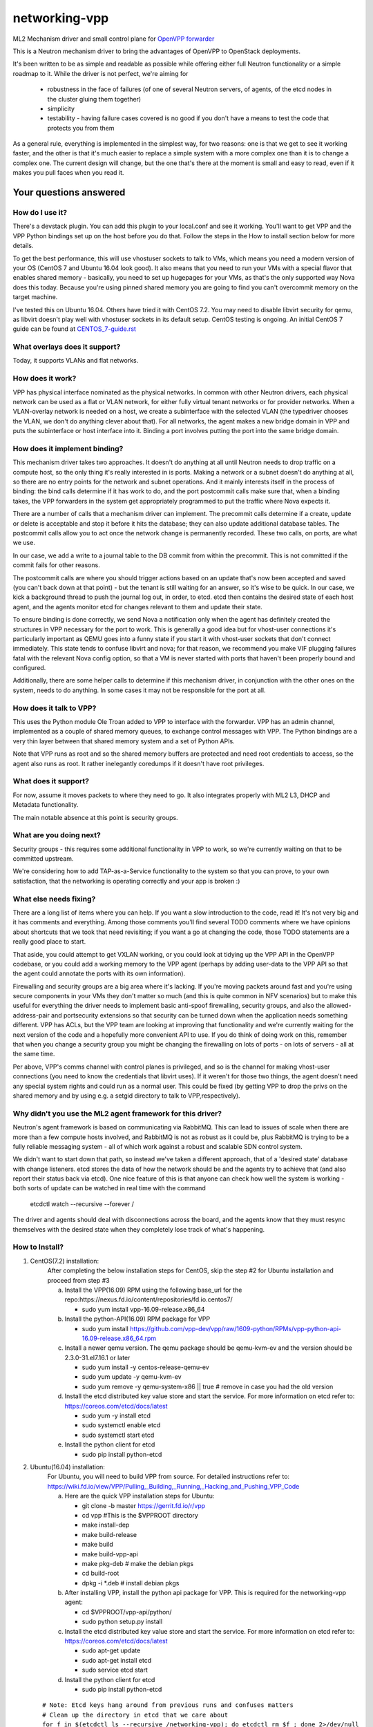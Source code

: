 ==============
networking-vpp
==============

ML2 Mechanism driver and small control plane for `OpenVPP forwarder`_

This is a Neutron mechanism driver to bring the advantages of OpenVPP to
OpenStack deployments.

It's been written to be as simple and readable as possible while offering
either full Neutron functionality or a simple roadmap to it.
While the driver is not perfect, we're aiming for

 - robustness in the face of failures (of one of several Neutron servers, of
   agents, of the etcd nodes in the cluster gluing them together)
 - simplicity
 - testability - having failure cases covered is no good if you don't have
   a means to test the code that protects you from them

As a general rule, everything is implemented in the simplest way,
for two reasons: one is that we get to see it working faster, and
the other is that it's much easier to replace a simple system with
a more complex one than it is to change a complex one.  The current
design will change, but the one that's there at the moment is small
and easy to read, even if it makes you pull faces when you read it.

Your questions answered
~~~~~~~~~~~~~~~~~~~~~~~

How do I use it?
----------------

There's a devstack plugin.  You can add this plugin to your local.conf
and see it working. You'll want to get VPP and the VPP Python bindings
set up on the host before you do that. Follow the steps in the How to
install section below for more details.

To get the best performance, this will use vhostuser sockets to talk to
VMs, which means you need a modern version of your OS (CentOS 7 and
Ubuntu 16.04 look good).  It also means that you need to run your VMs
with a special flavor that enables shared memory - basically, you
need to set up hugepages for your VMs, as that's the only supported
way Nova does this today.  Because you're using pinned shared memory
you are going to find you can't overcommit memory on the target
machine.

I've tested this on Ubuntu 16.04.  Others have tried it with CentOS
7.2. You may need to disable libvirt security for qemu, as libvirt
doesn't play well with vhostuser sockets in its default setup.
CentOS testing is ongoing. An initial CentOS 7 guide can be found
at `<CENTOS_7-guide.rst>`_

What overlays does it support?
------------------------------

Today, it supports VLANs and flat networks.

How does it work?
-----------------

VPP has physical interface nominated as the physical networks.  In
common with other Neutron drivers, each physical network can be
used as a flat or VLAN network, for either fully virtual tenant
networks or for provider networks.  When a VLAN-overlay network is
needed on a host, we create a subinterface with the selected VLAN
(the typedriver chooses the VLAN, we don't do anything clever about
that).  For all networks, the agent makes a new bridge domain in
VPP and puts the subinterface or host interface into it.  Binding
a port involves putting the port into the same bridge domain.

How does it implement binding?
------------------------------

This mechanism driver takes two approaches.  It doesn't do anything
at all until Neutron needs to drop traffic on a compute host, so
the only thing it's really interested in is ports.  Making a network
or a subnet doesn't do anything at all, so there are no entry points
for the network and subnet operations.  And it mainly interests
itself in the process of binding: the bind calls determine if it
has work to do, and the port postcommit calls make sure that, when
a binding takes, the VPP forwarders in the system get appropriately
programmed to put the traffic where Nova expects it.

There are a number of calls that a mechanism driver can implement.  The
precommit calls determine if a create, update or delete is acceptable and
stop it before it hits the database; they can also update additional
database tables.  The postcommit calls allow you to act once the
network change is permanently recorded.  These two calls, on ports,
are what we use.

In our case, we add a write to a journal table to the DB commit
from within the precommit.  This is not committed if the commit
fails for other reasons.

The postcommit calls are where you should trigger actions based on an
update that's now been accepted and saved (you can't back down at
that point) - but the tenant is still waiting for an answer, so
it's wise to be quick.  In our case, we kick a background thread
to push the journal log out, in order, to etcd.  etcd then contains
the desired state of each host agent, and the agents monitor etcd
for changes relevant to them and update their state.

To ensure binding is done correctly, we send Nova a notification
only when the agent has definitely created the structures in VPP
necessary for the port to work.  This is generally a good idea but
for vhost-user connections it's particularly important as QEMU goes
into a funny state if you start it with vhost-user sockets that
don't connect immediately.  This state tends to confuse libvirt and
nova; for that reason, we recommend you make VIF plugging failures
fatal with the relevant Nova config option, so that a VM is never
started with ports that haven't been properly bound and configured.

Additionally, there are some helper calls to determine if this
mechanism driver, in conjunction with the other ones on the system,
needs to do anything.  In some cases it may not be responsible for the
port at all.


How does it talk to VPP?
------------------------

This uses the Python module Ole Troan added to VPP to interface with the
forwarder.  VPP has an admin channel, implemented as a couple of shared
memory queues, to exchange control messages with VPP.  The Python bindings
are a very thin layer between that shared memory system and a set of Python
APIs.

Note that VPP runs as root and so the shared memory buffers are protected
and need root credentials to access, so the agent also runs as root.  It
rather inelegantly coredumps if it doesn't have root privileges.

What does it support?
------------------------

For now, assume it moves packets to where they need to go.  It also integrates
properly with ML2 L3, DHCP and Metadata functionality.

The main notable absence at this point is security groups.

What are you doing next?
------------------------

Security groups - this requires some additional functionality in VPP to work,
so we're currently waiting on that to be committed upstream.

We're considering how to add TAP-as-a-Service functionality
to the system so that you can prove, to your own satisfaction, that
the networking is operating correctly and your app is broken :)

What else needs fixing?
-----------------------

There are a long list of items where you can help.  If you want a slow
introduction to the code, read it!  It's not very big and it has comments and
everything.  Among those comments you'll find several TODO comments where we
have opinions about shortcuts that we took that need revisiting; if you want
a go at changing the code, those TODO statements are a really good place to
start.

That aside, you could attempt to get VXLAN working, or you could
look at tidying up the VPP API in the OpenVPP codebase, or you could add a
working memory to the VPP agent (perhaps by adding user-data to the VPP API
so that the agent could annotate the ports with its own information).

Firewalling and security groups are a big area where it's lacking.
If you're moving packets around fast and you're using secure components in
your VMs they don't matter so much (and this is quite common in NFV scenarios)
but to make this useful for everything the driver needs to implement basic
anti-spoof firewalling, security groups, and also the allowed-address-pair
and portsecurity extensions so that security can be turned down when the
application needs something different.  VPP has ACLs, but the VPP team are
looking at improving that functionality and we're currently waiting for the
next version of the code and a hopefully more convenient API to use.
If you do think of doing work on this, remember that when you change
a security group you might be changing the firewalling on lots of
ports - on lots of servers - all at the same time.

Per above, VPP's comms channel with control planes is privileged, and
so is the channel for making vhost-user connections (you need to know the
credentials that libvirt uses).  If it weren't for those two things,
the agent doesn't need any special system rights and could run as a
normal user.  This could be fixed (by getting VPP to drop the privs on
the shared memory and by using e.g. a setgid directory to talk
to VPP,respectively).

Why didn't you use the ML2 agent framework for this driver?
-----------------------------------------------------------

Neutron's agent framework is based on communicating via RabbitMQ.  This can
lead to issues of scale when there are more than a few compute hosts involved,
and RabbitMQ is not as robust as it could be, plus RabbitMQ is trying to be a
fully reliable messaging system - all of which work against a robust and
scalable SDN control system.

We didn't want to start down that path, so instead we've taken a different
approach, that of a 'desired state' database with change listeners.
etcd stores the data of how the network should be and the agents try to
achieve that (and also report their status back via etcd).  One nice feature
of this is that anyone can check how well the system is working - both sorts
of update can be watched in real time with the command

    etcdctl watch --recursive --forever /

The driver and agents should deal with disconnections across the
board, and the agents know that they must resync themselves with
the desired state when they completely lose track of what's happening.

How to Install?
---------------

1) CentOS(7.2) installation:
    After completing the below installation steps for CentOS, skip the step #2
    for Ubuntu installation and proceed from step #3

    a) Install the VPP(16.09) RPM using the following base_url for the repo:https://nexus.fd.io/content/repositories/fd.io.centos7/

       - sudo yum install vpp-16.09-release.x86_64

    b) Install the python-API(16.09) RPM package for VPP

       - sudo yum install https://github.com/vpp-dev/vpp/raw/1609-python/RPMs/vpp-python-api-16.09-release.x86_64.rpm

    c) Install a newer qemu version.
       The qemu package should be qemu-kvm-ev and the version should be
       2.3.0-31.el7.16.1 or later

       - sudo yum install -y centos-release-qemu-ev
       - sudo yum update -y qemu-kvm-ev
       - sudo yum remove -y qemu-system-x86 || true # remove in case you
         had the old version

    d) Install the etcd distributed key value store and start the service.
       For more information on etcd refer to: https://coreos.com/etcd/docs/latest

       - sudo yum -y install etcd
       - sudo systemctl enable etcd
       - sudo systemctl start etcd

    e) Install the python client for etcd

       - sudo pip install python-etcd


2) Ubuntu(16.04) installation:
    For Ubuntu, you will need to build VPP from source. For detailed
    instructions refer to:
    https://wiki.fd.io/view/VPP/Pulling,_Building,_Running,_Hacking_and_Pushing_VPP_Code

    a) Here are the quick VPP installation steps for Ubuntu:

       - git clone -b master https://gerrit.fd.io/r/vpp
       - cd vpp  #This is the $VPPROOT directory
       - make install-dep
       - make build-release
       - make build
       - make build-vpp-api
       - make pkg-deb    # make the debian pkgs
       - cd build-root
       - dpkg -i \*.deb  # install debian pkgs

    b) After installing VPP, install the python api package for VPP.
       This is required for the networking-vpp agent:

       - cd $VPPROOT/vpp-api/python/
       - sudo python setup.py install

    c) Install the etcd distributed key value store and start the service.
       For more information on etcd refer to: https://coreos.com/etcd/docs/latest

       - sudo apt-get update
       - sudo apt-get install etcd
       - sudo service etcd start

    d) Install the python client for etcd

       - sudo pip install python-etcd

  ::

    # Note: Etcd keys hang around from previous runs and confuses matters
    # Clean up the directory in etcd that we care about
    for f in $(etcdctl ls --recursive /networking-vpp); do etcdctl rm $f ; done 2>/dev/null
    for f in $(etcdctl ls --recursive /networking-vpp | sort -r); do etcdctl rmdir $f ; done  2>/dev/null

3) Enable HugePages
    The below command will use 4G of memory if you are using 2M
    HugePage size; you're likely to want at least 8G in your system
    for this to work happily. Nova doesn't respond to changes in hugepage
    capacity. So it is recommended to restack after both setting the
    number of huge pages and starting the VPP dataplane application
    (which consumes some huge pages).

    - sudo sysctl -w vm.nr_hugepages=2048

4) Start the VPP service
    VPP needs to be told what hugepages to use because we have to
    tell the same number to OpenStack

    - sudo sed -e '/dpdk /a socket-mem 512' -i /etc/vpp/startup.conf
    - sudo service vpp restart (or)
    - sudo systemctl enable vpp && sudo systemctl restart vpp

5) Steps for devstack
    We have tested our code against the Mitaka release and as a
    result it is recommended to start with.
    - apt-get install python-os-testr   ## (final missing dep on recent 16.04)
    - git clone https://git.openstack.org/openstack-dev/devstack
    - cd devstack
    - git checkout stable/mitaka

   Here's a sample local.conf with the settings we have tried. Ensure that
   you update the below to match your environment.

   ::

     [[local|localrc]]
     RABBIT_PASSWORD=password
     DATABASE_PASSWORD=password
     SERVICE_PASSWORD=password
     ADMIN_PASSWORD=password

     # Disable these services unless you need them
     disable_service cinder c-sch c-api c-vol
     disable_service tempest

     # Standard settings for enabling Neutron
     disable_service n-net
     enable_service q-svc q-dhcp q-l3 q-meta

     # The OVS/LB agent part of Neutron is not used
     disable_service q-agt

     #Enable networking-vpp plugin
     enable_plugin networking-vpp https://github.com/openstack/networking-vpp

     Q_PLUGIN=ml2
     Q_ML2_PLUGIN_MECHANISM_DRIVERS=vpp
     Q_ML2_PLUGIN_TYPE_DRIVERS=vlan,flat
     Q_ML2_TENANT_NETWORK_TYPE=vlan
     ML2_VLAN_RANGES=physnet1:100:200  # Set your correct Vlan ranges here
     # Map physical networks to uplink trunk interfaces on VPP
     # Find your uplink interfaces by using the command "sudo vppctl show int"
     # Use local0 as the upstream interface if you are doing a one host deployment
     # For a multi-node deployment make sure to use the correct uplink
     # interface in the local.conf file on each compute node. Separate multiple
     # interface mappings using a comma.
     MECH_VPP_PHYSNETLIST=physnet1:GigabitEthernet2/2/0
     # Etcd host to connect to
     ETCD_HOST=X.X.X.X
     # Etcd port to connect to
     ETCD_PORT=2379

   Stack it
     ./stack.sh   #You may have to use FORCE=yes ./stack.sh on Ubuntu 16.04

6) For VMs to run using vhostuser interfaces, they need hugepages
    Enable hugepage support by setting the nova flavor key

    - . ~/devstack/openrc admin admin
    - nova flavor-key <flavor_name> set hw:mem_page_size=2048

7) Now you have a working version of networking-vpp
    Congrats!!

8) Verification
     Use the below commands as a starting point to confirm if things are okay

   - sudo vppctl show bridge-domain # Examine the L2 bridge domains in VPP.
       A bridge-domain is created in VPP for each neutron L2 network.

   - sudo vppctl show bridge-domain <ID> detail # Examine the ports
       The above command lists the ports belonging to a bridge domain. You
       should see the VirtualEthernet interfaces of all the VMs and the tap
       interfaces for any q-dhcp and q-router processes belonging to that
       network.

   - sudo vppctl show vhost-user # Examine the status of vhost-user ports
       See if the memory regions have been mapped successfully


.. _OpenVPP forwarder: https://wiki.fd.io/view/VPP/What_is_VPP%3F
